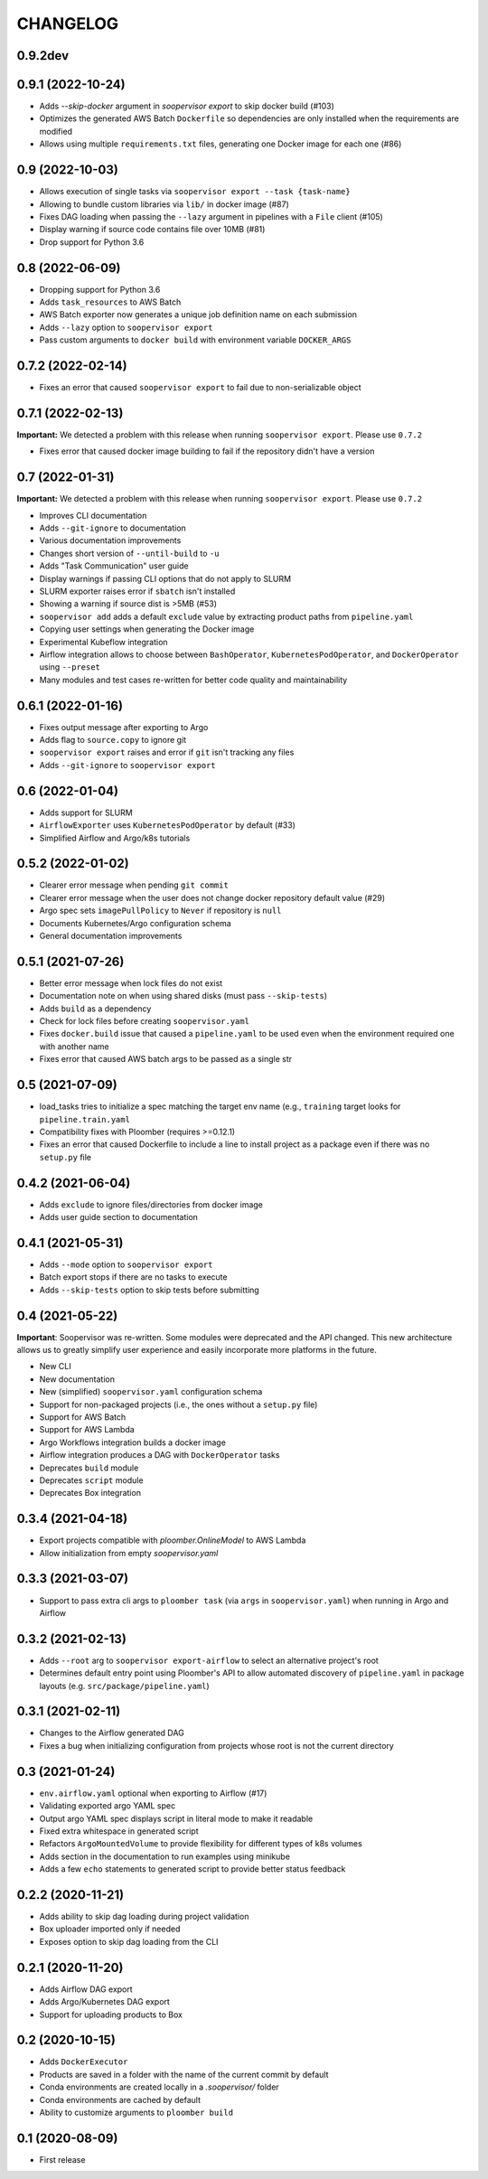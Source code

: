 CHANGELOG
=========

0.9.2dev
--------

0.9.1 (2022-10-24)
------------------
* Adds `--skip-docker` argument in `soopervisor export` to skip docker build (#103)
* Optimizes the generated AWS Batch ``Dockerfile`` so dependencies are only installed when the requirements are modified
* Allows using multiple ``requirements.txt`` files, generating one Docker image for each one (#86)

0.9 (2022-10-03)
----------------
* Allows execution of single tasks via ``soopervisor export --task {task-name}``
* Allowing to bundle custom libraries via ``lib/`` in docker image (#87)
* Fixes DAG loading when passing the ``--lazy`` argument in pipelines with a ``File`` client (#105)
* Display warning if source code contains file over 10MB (#81)
* Drop support for Python 3.6

0.8 (2022-06-09)
----------------
* Dropping support for Python 3.6
* Adds ``task_resources`` to AWS Batch
* AWS Batch exporter now generates a unique job definition name on each submission
* Adds ``--lazy`` option to ``soopervisor export``
* Pass custom arguments to ``docker build`` with environment variable ``DOCKER_ARGS``

0.7.2 (2022-02-14)
------------------
* Fixes an error that caused ``soopervisor export`` to fail due to non-serializable object

0.7.1 (2022-02-13)
------------------
**Important:** We detected a problem with this release when running ``soopervisor export``. Please use ``0.7.2``

* Fixes error that caused docker image building to fail if the repository didn't have a version

0.7 (2022-01-31)
----------------

**Important:** We detected a problem with this release when running ``soopervisor export``. Please use ``0.7.2``

* Improves CLI documentation
* Adds ``--git-ignore`` to documentation
* Various documentation improvements
* Changes short version of ``--until-build`` to ``-u``
* Adds "Task Communication" user guide
* Display warnings if passing CLI options that do not apply to SLURM
* SLURM exporter raises error if ``sbatch`` isn't installed
* Showing a warning if source dist is >5MB  (#53)
* ``soopervisor add`` adds a default ``exclude`` value by extracting product paths from ``pipeline.yaml``
* Copying user settings when generating the Docker image
* Experimental Kubeflow integration
* Airflow integration allows to choose between ``BashOperator``, ``KubernetesPodOperator``, and ``DockerOperator`` using ``--preset``
* Many modules and test cases re-written for better code quality and maintainability

0.6.1 (2022-01-16)
------------------
* Fixes output message after exporting to Argo
* Adds flag to ``source.copy`` to ignore git
* ``soopervisor export`` raises and error if ``git`` isn't tracking any files
* Adds ``--git-ignore`` to ``soopervisor export``

0.6 (2022-01-04)
----------------
* Adds support for SLURM
* ``AirflowExporter`` uses ``KubernetesPodOperator`` by default (#33)
* Simplified Airflow and Argo/k8s tutorials

0.5.2 (2022-01-02)
------------------
* Clearer error message when pending ``git commit``
* Clearer error message when the user does not change docker repository default value (#29)
* Argo spec sets ``imagePullPolicy`` to ``Never`` if repository is ``null``
* Documents Kubernetes/Argo configuration schema
* General documentation improvements

0.5.1 (2021-07-26)
------------------
* Better error message when lock files do not exist
* Documentation note on when using shared disks (must pass ``--skip-tests``)
* Adds ``build`` as a dependency
* Check for lock files before creating ``soopervisor.yaml``
* Fixes ``docker.build`` issue that caused a ``pipeline.yaml`` to be used even when the environment required one with another name
* Fixes error that caused AWS batch args to be passed as a single str

0.5 (2021-07-09)
----------------
* load_tasks tries to initialize a spec matching the target env name (e.g., ``training`` target looks for ``pipeline.train.yaml``
* Compatibility fixes with Ploomber (requires >=0.12.1)
* Fixes an error that caused Dockerfile to include a line to install project as a package even if there was no ``setup.py`` file

0.4.2 (2021-06-04)
------------------
* Adds ``exclude`` to ignore files/directories from docker image
* Adds user guide section to documentation

0.4.1 (2021-05-31)
------------------
* Adds ``--mode`` option to ``soopervisor export``
* Batch export stops if there are no tasks to execute
* Adds ``--skip-tests`` option to skip tests before submitting

0.4 (2021-05-22)
----------------

**Important**: Soopervisor was re-written. Some modules were deprecated and the
API changed. This new architecture allows us to greatly simplify user experience
and easily incorporate more platforms in the future.

* New CLI
* New documentation
* New (simplified) ``soopervisor.yaml`` configuration schema
* Support for non-packaged projects (i.e., the ones without a ``setup.py`` file)
* Support for AWS Batch
* Support for AWS Lambda
* Argo Workflows integration builds a docker image
* Airflow integration produces a DAG with ``DockerOperator`` tasks
* Deprecates ``build`` module
* Deprecates ``script`` module
* Deprecates Box integration


0.3.4 (2021-04-18)
------------------
* Export projects compatible with `ploomber.OnlineModel` to AWS Lambda
* Allow initialization from empty `soopervisor.yaml`

0.3.3 (2021-03-07)
------------------
* Support to pass extra cli args to ``ploomber task`` (via ``args`` in ``soopervisor.yaml``) when running in Argo and Airflow

0.3.2 (2021-02-13)
------------------
* Adds ``--root`` arg to ``soopervisor export-airflow`` to select an alternative project's root
* Determines default entry point using Ploomber's API to allow automated discovery of ``pipeline.yaml`` in package layouts (e.g. ``src/package/pipeline.yaml``)


0.3.1 (2021-02-11)
------------------
* Changes to the Airflow generated DAG
* Fixes a bug when initializing configuration from projects whose root is not the current directory

0.3 (2021-01-24)
----------------
* ``env.airflow.yaml`` optional when exporting to Airflow (#17)
* Validating exported argo YAML spec
* Output argo YAML spec displays script in literal mode to make it readable
* Fixed extra whitespace in generated script
* Refactors ``ArgoMountedVolume`` to provide flexibility for different types of k8s volumes
* Adds section in the documentation to run examples using minikube
* Adds a few ``echo`` statements to generated script to provide better status feedback


0.2.2 (2020-11-21)
------------------
* Adds ability to skip dag loading during project validation
* Box uploader imported only if needed
* Exposes option to skip dag loading from the CLI


0.2.1 (2020-11-20)
------------------
* Adds Airflow DAG export
* Adds Argo/Kubernetes DAG export
* Support for uploading products to Box


0.2 (2020-10-15)
----------------
* Adds ``DockerExecutor``
* Products are saved in a folder with the name of the current commit by default
* Conda environments are created locally in a `.soopervisor/` folder
* Conda environments are cached by default
* Ability to customize arguments to ``ploomber build``

0.1 (2020-08-09)
-----------------

* First release
